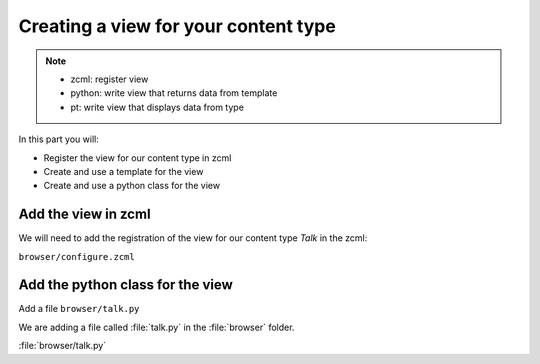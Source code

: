 =====================================
Creating a view for your content type
=====================================

.. note::

  - zcml: register view
  - python: write view that returns data from template
  - pt: write view that displays data from type

In this part you will:

* Register the view for our content type in zcml
* Create and use a template for the view
* Create and use a python class for the view


.. _view-ct-zcml-label:

Add the view in zcml
--------------------

We will need to add the registration of the view for our content type `Talk` in the zcml:

``browser/configure.zcml``

.. code-block:: xml
    :linenos:
    :emphasize-lines:  8

    <configure xmlns="http://namespaces.zope.org/zope"
        xmlns:browser="http://namespaces.zope.org/browser"
        i18n_domain="ploneconf.quickstart">

        ...

        <browser:page
           name="talk"
           for="*"
           class=".talk.TalkView"
           template="templates/talk.pt"
           permission="zope2.View"
           />

        ...

    </configure>

.. _view-ct-zcml-label:

Add the python class for the view
---------------------------------

Add a file ``browser/talk.py``

We are adding a file called :file:`talk.py` in the :file:`browser` folder.

:file:`browser/talk.py`

.. code-block:: python
    :linenos:

    from Products.Five.browser import BrowserView

    class TalkView(BrowserView):





